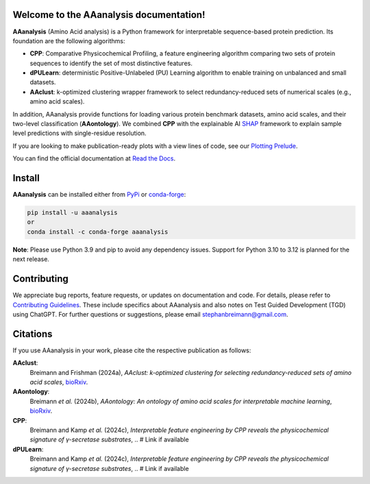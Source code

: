 Welcome to the AAanalysis documentation!
========================================
..
    Developer Notes:
    Please update badges in README.rst and vice versa

.. |Build Status| image:: https://github.com/breimanntools/aaanalysis/workflows/Build/badge.svg
   :target: https://github.com/breimanntools/aaanalysis/actions
   :alt: Build

.. |Python Check| image:: https://github.com/breimanntools/aaanalysis/workflows/Python-check/badge.svg
   :target: https://github.com/breimanntools/aaanalysis/actions
   :alt: Python-check

.. |PyPI Status| image:: https://img.shields.io/pypi/status/aaanalysis.svg
   :target: https://pypi.org/project/aaanalysis/
   :alt: PyPI - Status

.. |Supported Python Versions| image:: https://img.shields.io/pypi/pyversions/aaanalysis.svg
   :target: https://pypi.python.org/pypi/aaanalysis
   :alt: Supported Python Versions

.. |PyPI Version| image:: https://img.shields.io/pypi/v/aaanalysis.svg
   :target: https://pypi.python.org/pypi/aaanalysis
   :alt: PyPI - Package Version

.. |Conda Version| image:: https://anaconda.org/conda-forge/aaanalysis/badges/version.svg
   :target: https://anaconda.org/conda-forge/aaanalysis
   :alt: Conda - Package Version

.. |Documentation Status| image:: https://readthedocs.org/projects/aaanalysis/badge/?version=latest
   :target: https://aaanalysis.readthedocs.io/en/latest/?badge=latest
   :alt: Documentation Status

.. |License| image:: https://img.shields.io/github/license/breimanntools/aaanalysis.svg
   :target: https://github.com/breimanntools/aaanalysis/blob/master/LICENSE
   :alt: License

.. |Downloads| image:: https://pepy.tech/badge/aaanalysis
   :target: https://pepy.tech/project/aaanalysis
   :alt: Downloads

..
    |Build Status| |Python Check| |Conda Version|

|PyPI Status| |Supported Python Versions| |PyPI Version| |Documentation Status| |License| |Downloads|

**AAanalysis** (Amino Acid analysis) is a Python framework for interpretable sequence-based protein prediction.
Its foundation are the following algorithms:

- **CPP**: Comparative Physicochemical Profiling, a feature engineering algorithm comparing two sets of protein
  sequences to identify the set of most distinctive features.
- **dPULearn**: deterministic Positive-Unlabeled (PU) Learning algorithm to enable training on
  unbalanced and small datasets.
- **AAclust**: k-optimized clustering wrapper framework to select redundancy-reduced sets of numerical scales
  (e.g., amino acid scales).

In addition, AAanalysis provide functions for loading various protein benchmark datasets, amino acid scales,
and their two-level classification (**AAontology**). We combined **CPP** with the explainable
AI  `SHAP <https://shap.readthedocs.io/en/latest/index.html>`_ framework to explain sample level predictions with
single-residue resolution.

If you are looking to make publication-ready plots with a view lines of code, see our
`Plotting Prelude <https://aaanalysis.readthedocs.io/en/latest/generated/plotting_prelude.html>`_.


You can find the official documentation at `Read the Docs <https://aaanalysis.readthedocs.io/en/latest/>`_.

Install
=======
**AAanalysis** can be installed either from `PyPi <https://pypi.org/project/aaanalysis>`_ or
`conda-forge <https://anaconda.org/conda-forge/aaanalysis>`_:

.. code-block:: bash

   pip install -u aaanalysis
   or
   conda install -c conda-forge aaanalysis

**Note**: Please use Python 3.9 and pip to avoid any dependency issues. Support for Python 3.10 to 3.12 is
planned for the next release.

Contributing
============
We appreciate bug reports, feature requests, or updates on documentation and code. For details, please refer to
`Contributing Guidelines <CONTRIBUTING.rst>`_. These include specifics about AAanalysis and also notes on Test
Guided Development (TGD) using ChatGPT. For further questions or suggestions, please email stephanbreimann@gmail.com.

Citations
=========
If you use AAanalysis in your work, please cite the respective publication as follows:

**AAclust**:
   Breimann and Frishman (2024a),
   *AAclust: k-optimized clustering for selecting redundancy-reduced sets of amino acid scales*,
   `bioRxiv <https://www.biorxiv.org/content/10.1101/2024.02.04.578800v1>`__.

**AAontology**:
   Breimann *et al.* (2024b),
   *AAontology: An ontology of amino acid scales for interpretable machine learning*,
   `bioRxiv <https://www.biorxiv.org/content/10.1101/2023.08.03.551768v1>`__.

**CPP**:
   Breimann and Kamp *et al.* (2024c),
   *Interpretable feature engineering by CPP reveals the physicochemical signature of γ-secretase substrates*,
   .. # Link if available

**dPULearn**:
   Breimann and Kamp *et al.* (2024c),
   *Interpretable feature engineering by CPP reveals the physicochemical signature of γ-secretase substrates*,
   .. # Link if available
